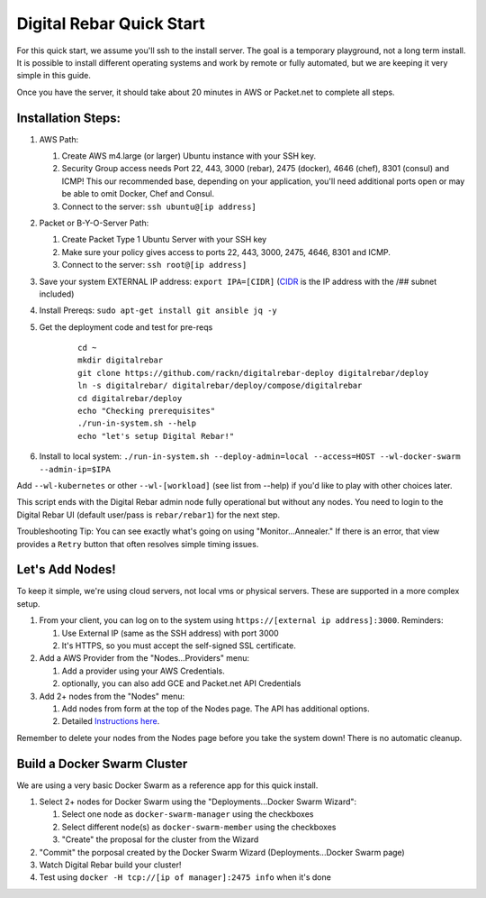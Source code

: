Digital Rebar Quick Start
=========================

For this quick start, we assume you'll ssh to the install server.  The goal is a temporary playground, not a long term install.  It is possible to install different operating systems and work by remote or fully automated, but we are keeping it very simple in this guide.

Once you have the server, it should take about 20 minutes in AWS or Packet.net to complete all steps.

Installation Steps:
-------------------

#. AWS Path:

   #. Create AWS m4.large (or larger) Ubuntu instance with your SSH key.  
   #. Security Group access needs Port 22, 443, 3000 (rebar), 2475 (docker), 4646 (chef), 8301 (consul) and ICMP!  This our recommended base, depending on your application, you'll need additional ports open or may be able to omit Docker, Chef and Consul.
   #. Connect to the server: ``ssh ubuntu@[ip address]``

#. Packet or B-Y-O-Server Path:

   #. Create Packet Type 1 Ubuntu Server with your SSH key
   #. Make sure your policy gives access to ports 22, 443, 3000, 2475, 4646, 8301 and ICMP.
   #. Connect to the server: ``ssh root@[ip address]``

#. Save your system EXTERNAL IP address: ``export IPA=[CIDR]`` (`CIDR <https://en.wikipedia.org/wiki/Classless_Inter-Domain_Routing>`_ is the IP address with the /## subnet included)
#. Install Prereqs: ``sudo apt-get install git ansible jq -y``
#. Get the deployment code and test for pre-reqs
    
    ::
    
      cd ~
      mkdir digitalrebar
      git clone https://github.com/rackn/digitalrebar-deploy digitalrebar/deploy
      ln -s digitalrebar/ digitalrebar/deploy/compose/digitalrebar
      cd digitalrebar/deploy
      echo "Checking prerequisites"
      ./run-in-system.sh --help
      echo "let's setup Digital Rebar!"

#. Install to local system: ``./run-in-system.sh --deploy-admin=local --access=HOST --wl-docker-swarm --admin-ip=$IPA``

Add ``--wl-kubernetes`` or  other ``--wl-[workload]`` (see list from --help) if you'd like to play with other choices later.

This script ends with the Digital Rebar admin node fully operational but without any nodes.  You need to login to the Digital Rebar UI (default user/pass is ``rebar/rebar1``) for the next step.

Troubleshooting Tip:  You can see exactly what's going on using "Monitor...Annealer."  If there is an error, that view provides a ``Retry`` button that often resolves simple timing issues.

Let's Add Nodes!
----------------

To keep it simple, we're using cloud servers, not local vms or physical servers.  These are supported in a more complex setup.

#. From your client, you can log on to the system using ``https://[external ip address]:3000``.  Reminders: 

   #. Use External IP (same as the SSH address) with port 3000
   #. It's HTTPS, so you must accept the self-signed SSL certificate.
#. Add a AWS Provider from the "Nodes...Providers" menu:

   #. Add a provider using your AWS Credentials.
   #. optionally, you can also add GCE and Packet.net API Credentials
#. Add 2+ nodes from the "Nodes" menu:

   #. Add nodes from form at the top of the Nodes page.  The API has additional options.
   #. Detailed `Instructions here <../provider.rst>`_.

Remember to delete your nodes from the Nodes page before you take the system down!  There is no automatic cleanup.

Build a Docker Swarm Cluster
---------------------------

We are using a very basic Docker Swarm as a reference app for this quick install.

#. Select 2+ nodes for Docker Swarm using the "Deployments...Docker Swarm Wizard":
  
   #. Select one node as ``docker-swarm-manager`` using the checkboxes
   #. Select different node(s) as ``docker-swarm-member`` using the checkboxes
   #. "Create" the proposal for the cluster from the Wizard
#. "Commit" the porposal created by the Docker Swarm Wizard (Deployments...Docker Swarm page)
#. Watch Digital Rebar build your cluster!
#. Test using ``docker -H tcp://[ip of manager]:2475 info`` when it's done

